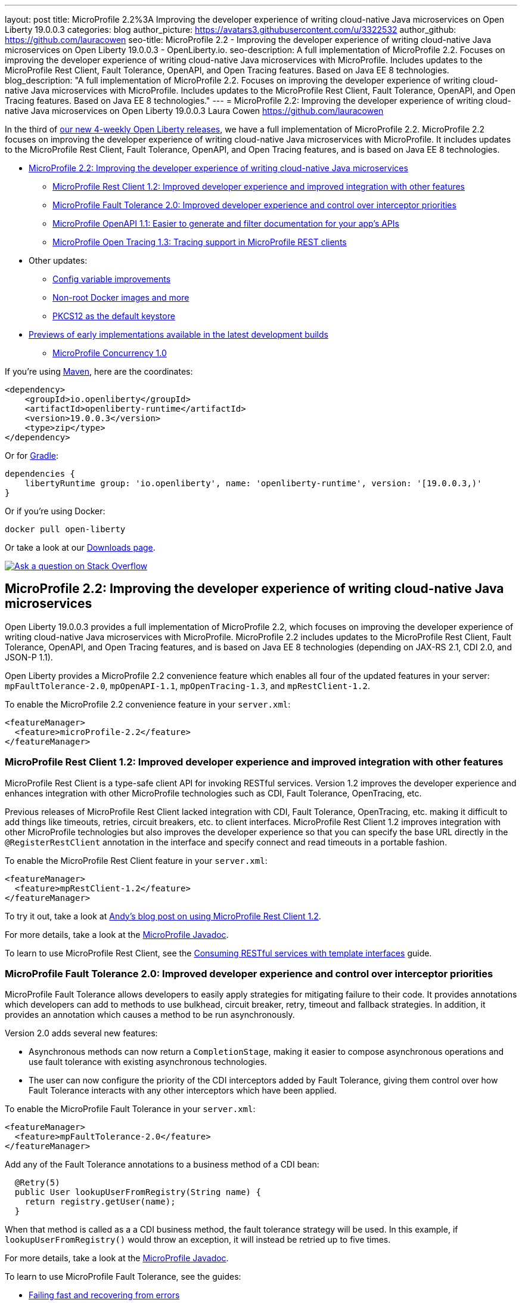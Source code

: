 ---
layout: post
title: MicroProfile 2.2%3A Improving the developer experience of writing cloud-native Java microservices on Open Liberty 19.0.0.3
categories: blog
author_picture: https://avatars3.githubusercontent.com/u/3322532
author_github: https://github.com/lauracowen
seo-title: MicroProfile 2.2 - Improving the developer experience of writing cloud-native Java microservices on Open Liberty 19.0.0.3 - OpenLiberty.io.
seo-description: A full implementation of MicroProfile 2.2. Focuses on improving the developer experience of writing cloud-native Java microservices with MicroProfile. Includes updates to the MicroProfile Rest Client, Fault Tolerance, OpenAPI, and Open Tracing features. Based on Java EE 8 technologies.
blog_description: "A full implementation of MicroProfile 2.2. Focuses on improving the developer experience of writing cloud-native Java microservices with MicroProfile. Includes updates to the MicroProfile Rest Client, Fault Tolerance, OpenAPI, and Open Tracing features. Based on Java EE 8 technologies."
---
= MicroProfile 2.2: Improving the developer experience of writing cloud-native Java microservices on Open Liberty 19.0.0.3
Laura Cowen <https://github.com/lauracowen>

In the third of link:/blog/2019/02/01/new-4-weekly-release-schedule.html[our new 4-weekly Open Liberty releases], we have a full implementation of MicroProfile 2.2. MicroProfile 2.2 focuses on improving the developer experience of writing cloud-native Java microservices with MicroProfile. It includes updates to the MicroProfile Rest Client, Fault Tolerance, OpenAPI, and Open Tracing features, and is based on Java EE 8 technologies.


*  <<mp22,MicroProfile 2.2: Improving the developer experience of writing cloud-native Java microservices>>
**  <<mprestclient,MicroProfile Rest Client 1.2: Improved developer experience and improved integration with other features>>
**  <<mpft,MicroProfile Fault Tolerance 2.0: Improved developer experience and control over interceptor priorities>>
**  <<mpopenapi,MicroProfile OpenAPI 1.1: Easier to generate and filter documentation for your app's APIs>>
**  <<mpopentracing,MicroProfile Open Tracing 1.3: Tracing support in MicroProfile REST clients>>
* Other updates:
** <<configvar,Config variable improvements>>
** <<docker,Non-root Docker images and more>>
** <<pkcs,PKCS12 as the default keystore>>
* <<previews,Previews of early implementations available in the latest development builds>>
** <<mpconcurrency,MicroProfile Concurrency 1.0>>


If you're using link:/guides/maven-intro.html[Maven], here are the coordinates:

[source,xml]
----
<dependency>
    <groupId>io.openliberty</groupId>
    <artifactId>openliberty-runtime</artifactId>
    <version>19.0.0.3</version>
    <type>zip</type>
</dependency>
----

Or for link:/guides/gradle-intro.html[Gradle]:

[source,json]
----
dependencies {
    libertyRuntime group: 'io.openliberty', name: 'openliberty-runtime', version: '[19.0.0.3,)'
}
----

Or if you're using Docker:

[source]
----
docker pull open-liberty
----

Or take a look at our link:/downloads/[Downloads page].

[link=https://stackoverflow.com/tags/open-liberty]
image::/img/blog/blog_btn_stack.svg[Ask a question on Stack Overflow, align="center"]


//

[#mp22]
== MicroProfile 2.2: Improving the developer experience of writing cloud-native Java microservices

Open Liberty 19.0.0.3 provides a full implementation of MicroProfile 2.2, which focuses on improving the developer experience of writing cloud-native Java microservices with MicroProfile. MicroProfile 2.2 includes updates to the MicroProfile Rest Client, Fault Tolerance, OpenAPI, and Open Tracing features, and is based on Java EE 8 technologies (depending on JAX-RS 2.1, CDI 2.0, and JSON-P 1.1).

Open Liberty provides a MicroProfile 2.2 convenience feature which enables all four of the updated features in your server: `mpFaultTolerance-2.0`, `mpOpenAPI-1.1`, `mpOpenTracing-1.3`, and `mpRestClient-1.2`.

To enable the MicroProfile 2.2 convenience feature in your `server.xml`:

[source,xml]
----
<featureManager>
  <feature>microProfile-2.2</feature>
</featureManager>
----



//

[#mprestclient]
=== MicroProfile Rest Client 1.2: Improved developer experience and improved integration with other features

MicroProfile Rest Client is a type-safe client API for invoking RESTful services.  Version 1.2 improves the developer experience and enhances integration with other MicroProfile technologies such as CDI, Fault Tolerance, OpenTracing, etc.

Previous releases of MicroProfile Rest Client lacked integration with CDI, Fault Tolerance, OpenTracing, etc. making it difficult to add things like timeouts, retries, circuit breakers, etc. to client interfaces.  MicroProfile Rest Client 1.2 improves integration with other MicroProfile technologies but also improves the developer experience so that you can specify the base URL directly in the `@RegisterRestClient` annotation in the interface and specify connect and read timeouts in a portable fashion.

To enable the MicroProfile Rest Client feature in your `server.xml`:

[source,xml]
----
<featureManager>
  <feature>mpRestClient-1.2</feature>
</featureManager>
----

To try it out, take a look at link:/blog/2019/03/28/developer-experience-microprofile-rest-client.html[Andy's blog post on using MicroProfile Rest Client 1.2]. 

For more details, take a look at the link:/docs/ref/microprofile/[MicroProfile Javadoc].

To learn to use MicroProfile Rest Client, see the link:/guides/microprofile-rest-client.html[Consuming RESTful services with template interfaces] guide.

//

[#mpft]
=== MicroProfile Fault Tolerance 2.0: Improved developer experience and control over interceptor priorities

MicroProfile Fault Tolerance allows developers to easily apply strategies for mitigating failure to their code. It provides annotations which developers can add to methods to use bulkhead, circuit breaker, retry, timeout and fallback strategies. In addition, it provides an annotation which causes a method to be run asynchronously.

Version 2.0 adds several new features:

* Asynchronous methods can now return a `CompletionStage`, making it easier to compose asynchronous operations and use fault tolerance with existing asynchronous technologies.
* The user can now configure the priority of the CDI interceptors added by Fault Tolerance, giving them control over how Fault Tolerance interacts with any other interceptors which have been applied.

To enable the MicroProfile Fault Tolerance in your `server.xml`:

[source,xml]
----
<featureManager>
  <feature>mpFaultTolerance-2.0</feature>
</featureManager>
----

Add any of the Fault Tolerance annotations to a business method of a CDI bean:

[source,java]
----
  @Retry(5)
  public User lookupUserFromRegistry(String name) {
    return registry.getUser(name);
  }
----

When that method is called as a a CDI business method, the fault tolerance strategy will be used. In this example, if `lookupUserFromRegistry()` would throw an exception, it will instead be retried up to five times.


For more details, take a look at the link:/docs/ref/microprofile/[MicroProfile Javadoc].

To learn to use MicroProfile Fault Tolerance, see the guides:

* link:/guides/retry-timeout.html[Failing fast and recovering from errors]
* link:/guides/bulkhead.html[Limiting the number of concurrent requests to microservices]
* link:/guides/microprofile-fallback.html[Building fault-tolerant microserivces with the @Fallback annotation]
* link:/guides/circuit-breaker.html[Preventing repeated failed calls to microservices]

//

[#mpopenapi]
=== MicroProfile OpenAPI 1.1: Easier to generate and filter documentation for your app's APIs

The MicroProfile OpenAPI feature enables generation of OpenAPI 3.0 documentation from Java annotations in your JAX-RS REST applications.

MicroProfile OpenAPI 1.1 improves the OpenAPI model interfaces by adding convenience setters, add and remove methods, which make it easier to use to generate documentation or to filter the generated document.

To enable the MicroProfile OpenAPI feature in your `server.xml`:

[source,xml]
----
<featureManager>
  <feature>mpOpenAPI-1.1</feature>
</featureManager>
----


No other configuration is required to generate documentation for your application's API. The application documentation will be available at `/openapi` endpoint. The UI to render and try out REST APIs is available at  `openapi/ui` endpoint.

For more details, take a look at the link:/docs/ref/microprofile/[MicroProfile Javadoc].

To learn to use MicroProfile OpenAPI, see the link:/guides/microprofile-openapi.html[Documenting RESTful APIs] guide.


//

[#mpopentracing]
=== MicroProfile Open Tracing 1.3: Tracing support in MicroProfile REST clients

In MicroProfile Open Tracing 1.3, tracing of client/server calls can be done with JAX-RS clients and MicroProfile REST clients.  Client/server calls become a single trace with multiple spans. In the previous version of MicroProfile Open Tracing, tracing of client/server calls could be done with JAX-RS clients only.  MicroProfile REST client calls were broken down into two separate traces: one trace for the first service (i.e. caller) and another trace for the second service.

To enable the MicroProfile Open Tracing feature for REST clients in your `server.xml`:

[source,xml]
----
<featureManager>
  <feature>mpOpenTracing-1.3</feature>
  <feature>mpRestClient-1.2</feature>
</featureManager>
----

No other configuration is required. Tracing for MicroProfile REST clients is enabled globally by default if the features are specified in the server configuration. You can turn tracing off on specific classes or methods by specifying `@Traced(false)` on the REST client interface class level or method.

For more details, take a look at the link:/docs/ref/microprofile/[MicroProfile Javadoc].

To learn to use MicroProfile Open Tracing, see the link:/guides/microprofile-opentracing.html[Enabling distributed tracing in microservices] guide.

//

[#configvar]
=== Config variable improvements

As Docker has become a more and more important deployment platform, the importance of being able to integrate configuration variables from the environment into the Liberty configuration has become more and more important.
It was always possible to reference configuration variables by prefixing the variable name with `env.`, but it means you have to design your configuration to receive this configuration from the environment and the value has to be provided in the environment for the server to receive configuration.

To simplify these things 19.0.0.3 has three important new capabilities:

1. It is now possible to directly reference environment variables without the prefix. The Liberty variable resolution order means that this won't affect existing configurations (a variable from any other source overrides the environment), but it means that when you go from local development environments to Docker containers, you do not need to rewrite your server configuration file just to specify it from the environment.

2. With the environment being overridden by everything else it isn't possible to specify defaults from the environment. This means that when you go to Docker you have to specify everything in `docker -e` or in Kubernetes even if you can sensibly define a default most of the time. Now you can just define a default value in `server.xml` that will only be used if the value is not provided by any other source. This greatly simplifies docker configuration. To implement this simply specify the default value like this:
+
[source,xml]
----
<variable name="my.variable" defaultValue="some default" />
----

3. When writing configuration in `server.xml` most people use Java property name conventions: all lowercase with periods as separators. If the server config has been written with Java-style property names, the property can't be specified in an environment variable because period isn't valid in an environment variable name. To work around this when resolving variable names, Liberty configuration uses the same algorithm as MicroProfile Config by mapping non-alphanumeric characters to `_` and, if that doesn't match, upper-casing everything. This means if your `server.xml` has `http.port` then this can be read from the environment as `http_port` or `HTTP_PORT`.

//

[#docker]
=== Non-root Docker images and more

Following industry's best practices we have updated all of Open Liberty's Docker images to run as non-root (user:group set as 1001:0).  We have taken care of ensuring all of the needed directories have the correct permissions, but if you find that your application's Dockerfile is failing, see the https://hub.docker.com/_/open-liberty[updated documentation] for the different options you have.

With this update the Open Liberty Docker images can natively run on OpenShift and any other Kubernetes platform that requires the image to run as non-root.

We also now have Open Liberty Docker images based on Java 11 + OpenJ9 in our community repository of Docker Hub.  This is in addition to the Java 8 + OpenJ9 images we already had. Check it out today at: https://hub.docker.com/r/openliberty/open-liberty

Finally, https://hub.docker.com/r/openliberty/daily[daily Open Liberty Docker images] are now available.  These images pickup the daily Open Liberty binaries.

//

[#pkcs]
=== PKCS12 as the default keystore

PKCS12 is now used as the default keystore instead of JKS. PKCS12 has a number of advantages:

* It is more extensible.
* It supports stronger cryptographic algorithms.
* It is widely adopted.  PKCS12 is frequently the format provided by certificate authorities when issuing certificates.

This change means that any new keystores are created in the PKCS12 format if the configuration uses the default configuration.  It will not, however, affect existing applications that rely upon the original JKS keystore type.  Backwards compatibility is maintained to allow existing applications to continue operating unmodified.
                                                        
Usage scenarios:

1.  With no keystore config at all in `server.xml`, a PKCS12 keystore is created on server start-up.
2.  With no keystore config at all in `server.xml`, and with a `key.jks` keystore that exists in the default `/resource/security` location, the existing `key.jks` is used and no PKCS12 keystore is created.
3.  With a minimal SSL configuration, e.g., `<keyStore id="defaultKeyStore" password="Liberty">`, and a `key.jks` keystore file that exists in the default `/resources/security` location, the default `key.jks` keystore is used and no PKCS12 keystore is created.
4.  With a minimal SSL configuration, e.g., `<keyStore id="defaultKeyStore" password="Liberty">`, and a `key.p12` keystore file that exists in the default `/resources/security` location, the default `key.p12` keystore is used 
5.  A new JKS keystore is created if there is a minimal SSL configuration where a type is specified and the type is `JKS` e.g., `<keyStore id="defaultKeyStore" type="JKS" password="liberty" />`
6.  A new PKCS12 keystore is created if there is a minimal SSL configuration where a type is specified and the type is `PKCS12` e.g., `<keyStore id="defaultKeyStore" type="PKCS12" password="liberty" />`  
7.  When a keystore is specified in `server.xml` and it is not the default keystore, and the type is not specified, but the location of the JKS keystore is specified, that JKS keystore is used. e.g., `<keyStore id="myKeyStore" location="c:/temp/myKeyStore.jks" password="liberty">`
8.  When a keystore is specified in `server.xml` and it is not the default keystore, and the type is not specified, but the location of the PKCS12 keystore is specified, that PKCS12 keystore is used. e.g., `<keyStore id="myKeyStore" location="c:/temp/myKeyStore.p12" password="liberty">`
  

When using the ORACLE v7 JDK, ensure that upgrade 101 or higher is used, which provides the support to add trusted certificates to a PKCS12 keystore.

When using `securityUtility createSSLCertificateTask`, a PKCS12 file is created.                                                 





//

## Ready to give it a try?

Get the Maven or Gradle coordinates (and other download options) from the top of this post.

[link=https://stackoverflow.com/tags/open-liberty]
image::/img/blog/blog_btn_stack.svg[Ask a question on Stack Overflow, align="center"]





[#previews]
== Previews of early implementations available in the latest development builds

You can now also try out early implementations of some new capabilities in the link:/downloads/#development_builds[latest Open Liberty development builds]:

*  <<mpconcurrency,MicroProfile Concurrency 1.0>>


This early implementation is not available in 19.0.0.3 but you can try it out by downloading the link:/downloads/#development_builds[latest Open Liberty development build]. Let us know what you think!


[#mpconcurrency]
=== MicroProfile Concurrency 1.0

MicroProfile Concurrency allows you to create completion stages that run with predictable thread context regardless of which thread the completion stage action ends up running on.

MicroProfile Concurrency provides completion stages that run with predictable thread context that also benefit from being backed by the automatically-tuned Liberty global thread pool. Configuration of concurrency constraints and context propagation is possible programmatically with builders as well as by CDI annotations which can be overriden via MicroProfile Config.

It should be noted that this implementation does not yet include thread context capture & propagation for CDI context, but other context types should be working.


To enable the MicroProfile Concurrency 1.0 feature in your `server.xml`:

[source,xml]
----
<featureManager>
    <feature>mpConcurrency-1.0</feature>
    <feature>cdi-2.0</feature> <!-- If CDI injection is desired -->
    <feature>jndi-1.0</feature> <!-- used in example -->
    ... other features
  </featureManager>
----


Example usage of programmatic builders:

[source,java]
----
ManagedExecutor executor = ManagedExecutor.builder()
    .maxAsync(5)
    .propagated(ThreadContext.APPLICATION, ThreadContext.SECURITY)
    .build();

CompletableFuture<Integer> stage1 = executor.newIncompleteFuture();
stage1.thenApply(function1).thenAccept(value -> {
    try {
        // access resource reference in application's java:comp namespace,
        DataSource ds = InitialContext.doLookup("java:comp/env/jdbc/ds1");
        ...
    } catch (Exception x) {
        throw new CompletionException(x);
    }
};
...
stage1.complete(result);
----


Example usage in a CDI bean:

[source,java]
----
// CDI qualifier which is used to identify the executor instance
@Qualifier
@Retention(RetentionPolicy.RUNTIME)
@Target({ ElementType.FIELD, ElementType.METHOD, ElementType.PARAMETER })
public @interface AppContext {}

// Example producer field, defined in a CDI bean,
@Produces @ApplicationScoped @AppContext
ManagedExecutor appContextExecutor = ManagedExecutor.builder()
    .propagated(ThreadContext.APPLICATION)
    .build();

// Example disposer method, also defined in the CDI bean,
void disposeExecutor(@Disposes @AppContext exec) {
    exec.shutdownNow();
}

// Example injection point, defined in a CDI bean,
@Inject @AppContext
ManagedExecutor executor;

...

CompletableFuture<Integer> stage = executor
    .supplyAsync(supplier1)
    .thenApply(function1)
    .thenApplyAsync(value -> {
        try {
            // access resource reference in application's java:comp namespace,
            DataSource ds = InitialContext.doLookup("java:comp/env/jdbc/ds1");
            ...
            return result;
        } catch (Exception x) {
            throw new CompletionException(x);
        }
    });
----


For more information:

* link:/blog/2019/03/01/microprofile-concurrency.html[Nathan's blog post on MicroProfile Concurrency 1.0]
* https://github.com/eclipse/microprofile-concurrency[MicroProfile Concurrency 1.0 spec]

